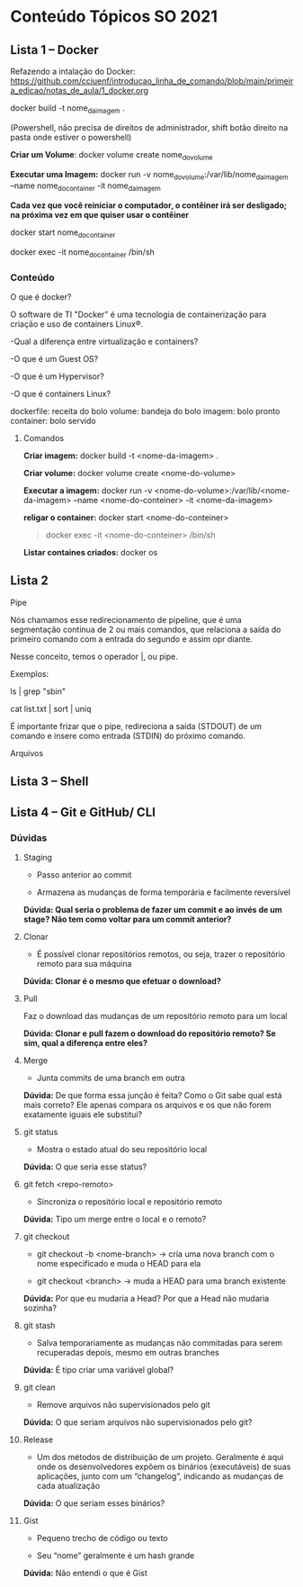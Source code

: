 * Conteúdo Tópicos SO 2021
  :PROPERTIES:
  :CUSTOM_ID: conteúdo-tópicos-so-2021
  :END:
** Lista 1 -- Docker
   :PROPERTIES:
   :CUSTOM_ID: lista-1-docker
   :END:
Refazendo a intalação do Docker:
[[https://github.com/cciuenf/introducao_linha_de_comando/blob/main/primeira_edicao/notas_de_aula/1_docker.org]]

docker build -t nome_da_imagem .

(Powershell, não precisa de direitos de administrador, shift botão
direito na pasta onde estiver o powershell)

*Criar um Volume*: docker volume create nome_do_volume

*Executar uma Imagem:* docker run -v
nome_do_volume:/var/lib/nome_da_imagem --name nome_do_container -it
nome_da_imagem

*Cada vez que você reiniciar o computador, o contêiner irá ser
desligado; na próxima vez em que quiser usar o contêiner*

docker start nome_do_container

docker exec -it nome_do_container /bin/sh

*** Conteúdo
    :PROPERTIES:
    :CUSTOM_ID: conteúdo
    :END:
O que é docker?

O software de TI "Docker” é uma tecnologia de containerização para
criação e uso de containers Linux®.[[file:media/image1.png]]

-Qual a diferença entre virtualização e containers?

-O que é um Guest OS?

-O que é um Hypervisor?

-O que é containers Linux?

dockerfile: receita do bolo volume: bandeja do bolo imagem: bolo pronto
container: bolo servido

**** Comandos
     :PROPERTIES:
     :CUSTOM_ID: comandos
     :END:
*Criar imagem:* docker build -t <nome-da-imagem> .

*Criar volume:* docker volume create <nome-do-volume>

*Executar a imagem:* docker run -v
<nome-do-volume>:/var/lib/<nome-da-imagem> --name <nome-do-conteiner>
-it <nome-da-imagem>

*religar o container:* docker start <nome-do-conteiner>

#+begin_quote
  docker exec -it <nome-do-conteiner> /bin/sh
#+end_quote

*Listar containes criados:* docker os

** Lista 2
   :PROPERTIES:
   :CUSTOM_ID: lista-2
   :END:
Pipe

Nós chamamos esse redirecionamento de pipeline, que é uma segmentação
contínua de 2 ou mais comandos, que relaciona a saída do primeiro
comando com a entrada do segundo e assim opr diante.

Nesse conceito, temos o operador |, ou pipe.

Exemplos:

ls | grep "sbin"

cat list.txt | sort | uniq

É importante frizar que o pipe, redireciona a saída (STDOUT) de um
comando e insere como entrada (STDIN) do próximo comando.

Arquivos

** Lista 3 -- Shell
   :PROPERTIES:
   :CUSTOM_ID: lista-3-shell
   :END:
** Lista 4 -- Git e GitHub/ CLI
   :PROPERTIES:
   :CUSTOM_ID: lista-4-git-e-github-cli
   :END:
*** Dúvidas
    :PROPERTIES:
    :CUSTOM_ID: dúvidas
    :END:
**** Staging
     :PROPERTIES:
     :CUSTOM_ID: staging
     :END:

- Passo anterior ao commit

- Armazena as mudanças de forma temporária e facilmente reversível

*Dúvida: Qual seria o problema de fazer um commit e ao invés de um
stage? Não tem como voltar para um commit anterior?*

**** Clonar
     :PROPERTIES:
     :CUSTOM_ID: clonar
     :END:

- É possível clonar repositórios remotos, ou seja, trazer o repositório
  remoto para sua máquina

*Dúvida: Clonar é o mesmo que efetuar o download?*

**** Pull
     :PROPERTIES:
     :CUSTOM_ID: pull
     :END:
Faz o download das mudanças de um repositório remoto para um local

*Dúvida: Clonar e pull fazem o download do repositório remoto? Se sim,
qual a diferença entre eles?*

**** Merge
     :PROPERTIES:
     :CUSTOM_ID: merge
     :END:

- Junta commits de uma branch em outra

*Dúvida:* De que forma essa junção é feita? Como o Git sabe qual está
mais correto? Ele apenas compara os arquivos e os que não forem
exatamente iguais ele substitui?

**** git status
     :PROPERTIES:
     :CUSTOM_ID: git-status
     :END:

- Mostra o estado atual do seu repositório local

*Dúvida:* O que seria esse status?

**** git fetch <repo-remoto>
     :PROPERTIES:
     :CUSTOM_ID: git-fetch-repo-remoto
     :END:

- Sincroniza o repositório local e repositório remoto

*Dúvida:* Tipo um merge entre o local e o remoto?

**** git checkout
     :PROPERTIES:
     :CUSTOM_ID: git-checkout
     :END:

- git checkout -b <nome-branch> -> cria uma nova branch com o nome
  especificado e muda o HEAD para ela

- git checkout <branch> -> muda a HEAD para uma branch existente

*Dúvida:* Por que eu mudaria a Head? Por que a Head não mudaria sozinha?

**** git stash
     :PROPERTIES:
     :CUSTOM_ID: git-stash
     :END:

- Salva temporariamente as mudanças não commitadas para serem
  recuperadas depois, mesmo em outras branches

*Dúvida:* É tipo criar uma variável global?

**** git clean
     :PROPERTIES:
     :CUSTOM_ID: git-clean
     :END:

- Remove arquivos não supervisionados pelo git

*Dúvida:* O que seriam arquivos não supervisionados pelo git?

**** Release
     :PROPERTIES:
     :CUSTOM_ID: release
     :END:

- Um dos métodos de distribuição de um projeto. Geralmente é aqui onde
  os desenvolvedores expõem os binários (executáveis) de suas
  aplicações, junto com um “changelog”, indicando as mudanças de cada
  atualização

*Dúvida:* O que seriam esses binários?

**** Gist
     :PROPERTIES:
     :CUSTOM_ID: gist
     :END:

- Pequeno trecho de código ou texto

- Seu “nome” geralmente é um hash grande

*Dúvida:* Não entendi o que é Gist
